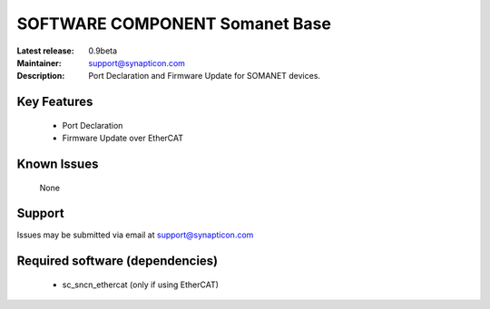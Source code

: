 SOFTWARE COMPONENT Somanet Base 
.................................

:Latest release: 0.9beta
:Maintainer: support@synapticon.com
:Description: Port Declaration and Firmware Update for SOMANET devices.


Key Features
============

   * Port Declaration 
   * Firmware Update over EtherCAT

Known Issues
============

   None 

Support
=======

Issues may be submitted via email at support@synapticon.com

Required software (dependencies)
================================

  * sc_sncn_ethercat (only if using EtherCAT)